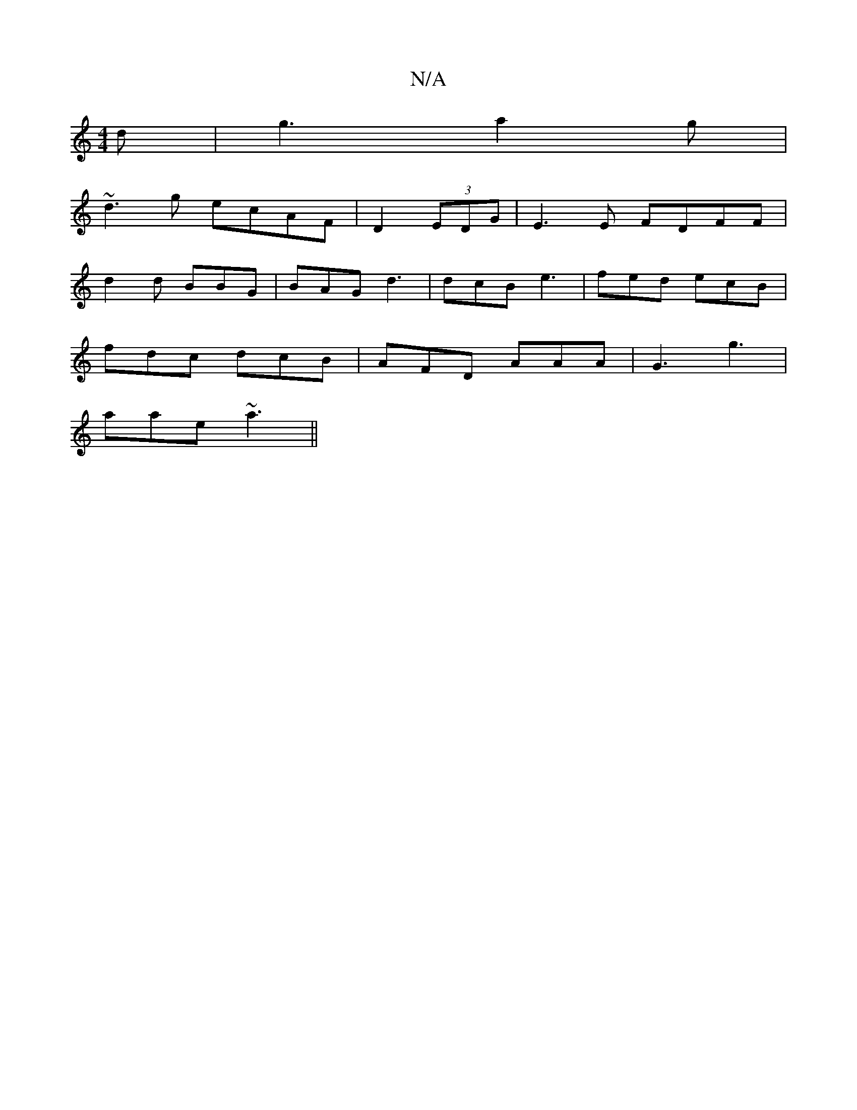 X:1
T:N/A
M:4/4
R:N/A
K:Cmajor
2 d|g3 a2g|
~d3g ecAF|D2 (3EDG|E3E FDFF|
d2d BBG|BAG d3|dcB e3|fed ecB|
fdc dcB|AFD AAA | G3 g3 |
aae ~a3 ||

|:E3 DDD | EDC AFG | GBA G2A | AAF dBc | dBA G2 G | cBG g b | afe eBc ||
|:gba gfe|~f3 c3|